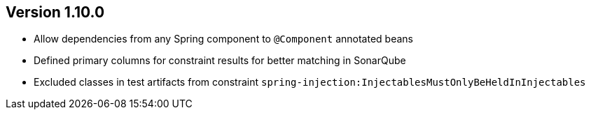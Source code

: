 ifndef::jqa-in-manual[== Version 1.10.0]
ifdef::jqa-in-manual[== Spring Plugin 1.10.0]

- Allow dependencies from any Spring component to `@Component` annotated beans
- Defined primary columns for constraint results for better matching in SonarQube
- Excluded classes in test artifacts from constraint `spring-injection:InjectablesMustOnlyBeHeldInInjectables`
